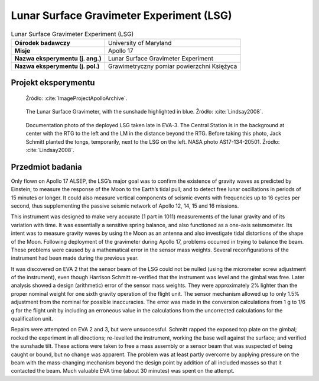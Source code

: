 .. _Lunar Surface Gravimeter Experiment:

*****************************************
Lunar Surface Gravimeter Experiment (LSG)
*****************************************


.. csv-table:: Lunar Surface Gravimeter Experiment (LSG)
    :stub-columns: 1

    "Ośrodek badawczy", "University of Maryland"
    "Misje", "Apollo 17"
    "Nazwa eksperymentu (j. ang.)", "Lunar Surface Gravimeter Experiment"
    "Nazwa eksperymentu (j. pol.)", "Grawimetryczny pomiar powierzchni Księżyca"


Projekt eksperymentu
====================
.. figure:: img/alsep-LSG-diagram.gif
    :name: figure-alsep-LSG-diagram

    Źródło: :cite:`ImageProjectApolloArchive`.

.. figure:: img/alsep-LSG-color.jpg
    :name: figure-alsep-LSG-color

    The Lunar Surface Gravimeter, with the sunshade highlighted in blue. Źródło: :cite:`Lindsay2008`.

.. figure:: img/alsep-LSG-photo.jpg
    :name: figure-alsep-LSG-photo

    Documentation photo of the deployed LSG taken late in EVA-3. The Central Station is in the background at center with the RTG to the left and the LM in the distance beyond the RTG. Before taking this photo, Jack Schmitt planted the tongs, temporarily, next to the LSG on the left. NASA photo AS17-134-20501. Źródło: :cite:`Lindsay2008`.


Przedmiot badania
=================
Only flown on Apollo 17 ALSEP, the LSG’s major goal was to confirm the existence of gravity waves as predicted by Einstein; to measure the response of the Moon to the Earth’s tidal pull; and to detect free lunar oscillations in periods of 15 minutes or longer. It could also measure vertical components of seismic events with frequencies up to 16 cycles per second, thus supplementing the passive seismic network of Apollo 12, 14, 15 and 16 missions.

This instrument was designed to make very accurate (1 part in 1011) measurements of the lunar gravity and of its variation with time. It was essentially a sensitive spring balance, and also functioned as a one-axis seismometer. Its intent was to measure gravity waves by using the Moon as an antenna and also investigate tidal distortions of the shape of the Moon. Following deployment of the gravimeter during Apollo 17, problems occurred in trying to balance the beam. These problems were caused by a mathematical error in the sensor mass weights. Several reconfigurations of the instrument had been made during the previous year.

It was discovered on EVA 2 that the sensor beam of the LSG could not be nulled (using the micrometer screw adjustment of the instrument), even though Harrison Schmitt re-verified that the instrument was level and the gimbal was free. Later analysis showed a design (arithmetic) error of the sensor mass weights. They were approximately 2% lighter than the proper nominal weight for one sixth gravity operation of the flight unit. The sensor mechanism allowed up to only 1.5% adjustment from the nominal for possible inaccuracies. The error was made in the conversion calculations from 1 g to 1/6 g for the flight unit by including an erroneous value in the calculations from the uncorrected calculations for the qualification unit.

Repairs were attempted on EVA 2 and 3, but were unsuccessful. Schmitt rapped the exposed top plate on the gimbal; rocked the experiment in all directions; re-levelled the instrument, working the base well against the surface; and verified the sunshade tilt. These actions were taken to free a mass assembly or a sensor beam that was suspected of being caught or bound, but no change was apparent. The problem was at least partly overcome by applying pressure on the beam with the mass-changing mechanism beyond the design point by addition of all included masses so that it contacted the beam. Much valuable EVA time (about 30 minutes) was spent on the attempt.
